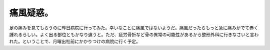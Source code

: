 ﻿痛風疑惑。
##########


足の痛みを見てもらうのに昨日病院に行ってみた。幸いなことに痛風ではないようだ。痛風だったらもっと急に痛みがでて赤く腫れるらしい。よく出る部位ともかなり違うと。ただ、疲労骨折など骨の異常の可能性があるから整形外科に行きなさいと言われた。ということで、月曜出社前にかかりつけの病院に行く予定。



.. author:: mkouhei
.. categories:: 生活, 
.. tags::


